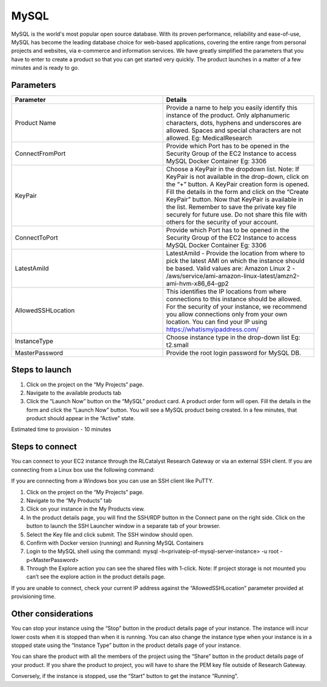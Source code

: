 MySQL
======

MySQL is the world's most popular open source database. With its proven performance, reliability and ease-of-use, MySQL has become the leading database choice for web-based applications, covering the entire range from personal projects and websites, via e-commerce and information services. 
We have greatly simplified the parameters that you have to enter to create a product so that you can get started very quickly. The product launches in a matter of a few minutes and is ready to go.

Parameters
-----------

.. list-table:: 
   :widths: 50, 50
   :header-rows: 1

   * - Parameter
     - Details
   * - Product Name
     - Provide a name to help you easily identify this instance of the product. Only alphanumeric characters, dots, hyphens and underscores are allowed. Spaces and special characters are not allowed. Eg: MedicalResearch
   * - ConnectFromPort
     - Provide which Port has to be opened in the Security Group of the EC2 Instance to access MySQL Docker Container Eg: 3306
   * - KeyPair
     - Choose a KeyPair in the dropdown list. Note: If KeyPair is not available in the drop-down, click on the “+” button. A KeyPair creation form is opened. Fill the details in the form and click on the “Create KeyPair” button. Now that KeyPair is available in the list. Remember to save the private key file securely for future use. Do not share this file with others for the security of your account.
   * - ConnectToPort
     - Provide which Port has to be opened in the Security Group of the EC2 Instance to access MySQL Docker Container  Eg: 3306 
   * - LatestAmiId
     - LatestAmiId - Provide the location from where to pick the latest AMI on which the instance should be based. Valid values are: Amazon Linux 2 - /aws/service/ami-amazon-linux-latest/amzn2-ami-hvm-x86_64-gp2
   * - AllowedSSHLocation
     - This identifies the IP locations from where connections to this instance should be allowed. For the security of your instance, we recommend you allow connections only from your own location. You can find your IP using https://whatismyipaddress.com/
   * - InstanceType
     - Choose instance type in the drop-down list Eg: t2.small
   * - MasterPassword
     - Provide the root login password for MySQL DB.
   

.. image:: images/Principal_MySQL_Launchform1.png

.. image:: images/Principal_MySQL_Launchform2.png

Steps to launch
----------------

1. Click on the project on the “My Projects” page.
2. Navigate to the available products tab
3. Click the “Launch Now” button on the  “MySQL” product card. A product order form will open. Fill the details in the form and click the “Launch Now” button. You will see a MySQL product being created. In a few minutes, that product should appear in the “Active” state.

Estimated time to provision -  10 minutes

Steps to connect
----------------

You can connect to your EC2 instance through the RLCatalyst Research Gateway or via an external SSH client. If you are connecting from a Linux box use the following command:

If you are connecting from a Windows box you can use an SSH client like PuTTY.

1. Click on the project on the “My Projects” page.
2. Navigate to the “My Products” tab
3. Click on your instance in the My Products view. 
4. In the product details page, you will find the SSH/RDP button in the Connect pane on the right side. Click on the button to launch the SSH Launcher window in a separate tab of your browser. 
5. Select the Key file and click submit. The SSH window should open.
6. Confirm with Docker version (running) and Running MySQL Containers
7. Login to the MySQL shell using the command:  mysql -h<privateip-of-mysql-server-instance> -u root -p<MasterPassword>
8. Through the Explore action you can see the shared files with 1-click. Note: If project storage is not mounted you can’t see the explore action in the product details page.

If you are unable to connect, check your current IP address against the “AllowedSSHLocation” parameter provided at provisioning time.

Other considerations
---------------------

You can stop your instance using the “Stop” button in the product details page of your instance. The instance will incur lower costs when it is stopped than when it is running. 
You can also change the instance type when your instance is in a stopped state using the “Instance Type” button in the product details page of your instance.

You can share the product with all the members of the project using the “Share” button in the product details page of your product. If you share the product to project, you will have to share the PEM key file outside of Research Gateway.

Conversely, if the instance is stopped, use the “Start” button to get the instance “Running”.
